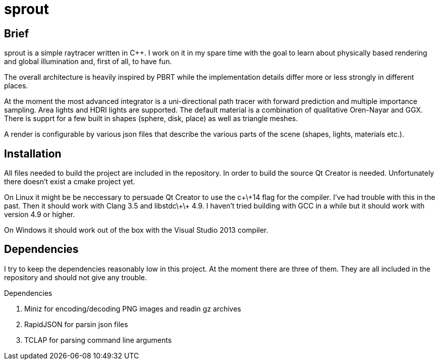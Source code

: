 sprout
======

== Brief

sprout is a simple raytracer written in C++. I work on it in my spare time with the goal to learn about physically based rendering and global illumination and, first of all, to have fun.

The overall architecture is heavily inspired by PBRT while the implementation details differ more or less strongly in different places.

At the moment the most advanced integrator is a uni-directional path tracer with forward prediction and multiple importance sampling. Area lights and HDRI lights are supported. The default material is a combination of qualitative Oren-Nayar and GGX. There is supprt for a few built in shapes (sphere, disk, place) as well as triangle meshes.

A render is configurable by various json files that describe the various parts of the scene (shapes, lights, materials etc.).

== Installation

All files needed to build the project are included in the repository. In order to build the source Qt Creator is needed. Unfortunately there doesn't exist a cmake project yet.

On Linux it might be be neccessary to persuade Qt Creator to use the c\+\+14 flag for the compiler. I've had trouble with this in the past. Then it should work with Clang 3.5 and libstdc\+\+ 4.9. I haven't tried building with GCC in a while but it should work with version 4.9 or higher.

On Windows it should work out of the box with the Visual Studio 2013 compiler.

== Dependencies

I try to keep the dependencies reasonably low in this project. At the moment there are three of them. They are all included in the repository and should not give any trouble.

.Dependencies
. Miniz for encoding/decoding PNG images and readin gz archives
. RapidJSON for parsin json files
. TCLAP for parsing command line arguments

